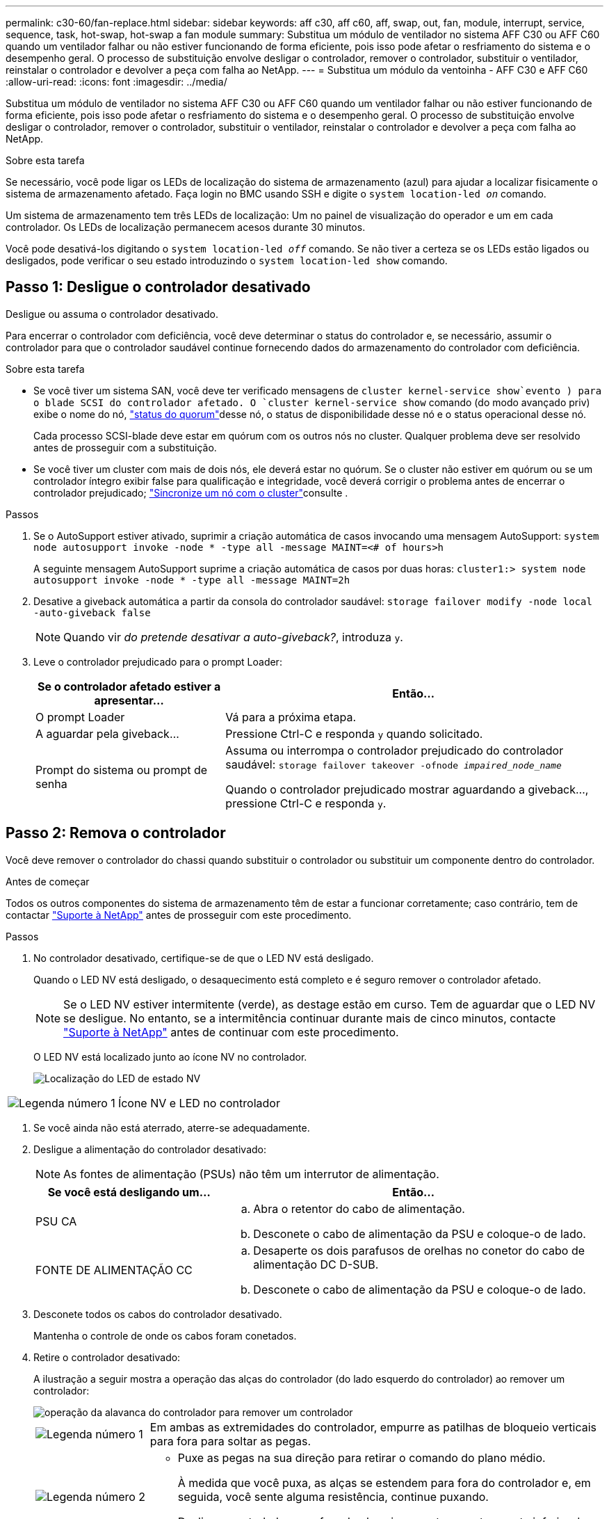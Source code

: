 ---
permalink: c30-60/fan-replace.html 
sidebar: sidebar 
keywords: aff c30, aff c60, aff, swap, out, fan, module, interrupt, service, sequence, task, hot-swap, hot-swap a fan module 
summary: Substitua um módulo de ventilador no sistema AFF C30 ou AFF C60 quando um ventilador falhar ou não estiver funcionando de forma eficiente, pois isso pode afetar o resfriamento do sistema e o desempenho geral. O processo de substituição envolve desligar o controlador, remover o controlador, substituir o ventilador, reinstalar o controlador e devolver a peça com falha ao NetApp. 
---
= Substitua um módulo da ventoinha - AFF C30 e AFF C60
:allow-uri-read: 
:icons: font
:imagesdir: ../media/


[role="lead"]
Substitua um módulo de ventilador no sistema AFF C30 ou AFF C60 quando um ventilador falhar ou não estiver funcionando de forma eficiente, pois isso pode afetar o resfriamento do sistema e o desempenho geral. O processo de substituição envolve desligar o controlador, remover o controlador, substituir o ventilador, reinstalar o controlador e devolver a peça com falha ao NetApp.

.Sobre esta tarefa
Se necessário, você pode ligar os LEDs de localização do sistema de armazenamento (azul) para ajudar a localizar fisicamente o sistema de armazenamento afetado. Faça login no BMC usando SSH e digite o `system location-led _on_` comando.

Um sistema de armazenamento tem três LEDs de localização: Um no painel de visualização do operador e um em cada controlador. Os LEDs de localização permanecem acesos durante 30 minutos.

Você pode desativá-los digitando o `system location-led _off_` comando. Se não tiver a certeza se os LEDs estão ligados ou desligados, pode verificar o seu estado introduzindo o `system location-led show` comando.



== Passo 1: Desligue o controlador desativado

Desligue ou assuma o controlador desativado.

Para encerrar o controlador com deficiência, você deve determinar o status do controlador e, se necessário, assumir o controlador para que o controlador saudável continue fornecendo dados do armazenamento do controlador com deficiência.

.Sobre esta tarefa
* Se você tiver um sistema SAN, você deve ter verificado mensagens de  `cluster kernel-service show`evento ) para o blade SCSI do controlador afetado. O `cluster kernel-service show` comando (do modo avançado priv) exibe o nome do nó, link:https://docs.netapp.com/us-en/ontap/system-admin/display-nodes-cluster-task.html["status do quorum"]desse nó, o status de disponibilidade desse nó e o status operacional desse nó.
+
Cada processo SCSI-blade deve estar em quórum com os outros nós no cluster. Qualquer problema deve ser resolvido antes de prosseguir com a substituição.

* Se você tiver um cluster com mais de dois nós, ele deverá estar no quórum. Se o cluster não estiver em quórum ou se um controlador íntegro exibir false para qualificação e integridade, você deverá corrigir o problema antes de encerrar o controlador prejudicado; link:https://docs.netapp.com/us-en/ontap/system-admin/synchronize-node-cluster-task.html?q=Quorum["Sincronize um nó com o cluster"^]consulte .


.Passos
. Se o AutoSupport estiver ativado, suprimir a criação automática de casos invocando uma mensagem AutoSupport: `system node autosupport invoke -node * -type all -message MAINT=<# of hours>h`
+
A seguinte mensagem AutoSupport suprime a criação automática de casos por duas horas: `cluster1:> system node autosupport invoke -node * -type all -message MAINT=2h`

. Desative a giveback automática a partir da consola do controlador saudável: `storage failover modify -node local -auto-giveback false`
+

NOTE: Quando vir _do pretende desativar a auto-giveback?_, introduza `y`.

. Leve o controlador prejudicado para o prompt Loader:
+
[cols="1,2"]
|===
| Se o controlador afetado estiver a apresentar... | Então... 


 a| 
O prompt Loader
 a| 
Vá para a próxima etapa.



 a| 
A aguardar pela giveback...
 a| 
Pressione Ctrl-C e responda `y` quando solicitado.



 a| 
Prompt do sistema ou prompt de senha
 a| 
Assuma ou interrompa o controlador prejudicado do controlador saudável: `storage failover takeover -ofnode _impaired_node_name_`

Quando o controlador prejudicado mostrar aguardando a giveback..., pressione Ctrl-C e responda `y`.

|===




== Passo 2: Remova o controlador

Você deve remover o controlador do chassi quando substituir o controlador ou substituir um componente dentro do controlador.

.Antes de começar
Todos os outros componentes do sistema de armazenamento têm de estar a funcionar corretamente; caso contrário, tem de contactar https://mysupport.netapp.com/site/global/dashboard["Suporte à NetApp"] antes de prosseguir com este procedimento.

.Passos
. No controlador desativado, certifique-se de que o LED NV está desligado.
+
Quando o LED NV está desligado, o desaquecimento está completo e é seguro remover o controlador afetado.

+

NOTE: Se o LED NV estiver intermitente (verde), as destage estão em curso. Tem de aguardar que o LED NV se desligue. No entanto, se a intermitência continuar durante mais de cinco minutos, contacte https://mysupport.netapp.com/site/global/dashboard["Suporte à NetApp"] antes de continuar com este procedimento.

+
O LED NV está localizado junto ao ícone NV no controlador.

+
image::../media/drw_g_nvmem_led_ieops-1839.svg[Localização do LED de estado NV]



[cols="1,4"]
|===


 a| 
image::../media/icon_round_1.png[Legenda número 1]
 a| 
Ícone NV e LED no controlador

|===
. Se você ainda não está aterrado, aterre-se adequadamente.
. Desligue a alimentação do controlador desativado:
+

NOTE: As fontes de alimentação (PSUs) não têm um interrutor de alimentação.

+
[cols="1,2"]
|===
| Se você está desligando um... | Então... 


 a| 
PSU CA
 a| 
.. Abra o retentor do cabo de alimentação.
.. Desconete o cabo de alimentação da PSU e coloque-o de lado.




 a| 
FONTE DE ALIMENTAÇÃO CC
 a| 
.. Desaperte os dois parafusos de orelhas no conetor do cabo de alimentação DC D-SUB.
.. Desconete o cabo de alimentação da PSU e coloque-o de lado.


|===
. Desconete todos os cabos do controlador desativado.
+
Mantenha o controle de onde os cabos foram conetados.

. Retire o controlador desativado:
+
A ilustração a seguir mostra a operação das alças do controlador (do lado esquerdo do controlador) ao remover um controlador:

+
image::../media/drw_g_and_t_handles_remove_ieops-1837.svg[operação da alavanca do controlador para remover um controlador]

+
[cols="1,4"]
|===


 a| 
image::../media/icon_round_1.png[Legenda número 1]
 a| 
Em ambas as extremidades do controlador, empurre as patilhas de bloqueio verticais para fora para soltar as pegas.



 a| 
image::../media/icon_round_2.png[Legenda número 2]
 a| 
** Puxe as pegas na sua direção para retirar o comando do plano médio.
+
À medida que você puxa, as alças se estendem para fora do controlador e, em seguida, você sente alguma resistência, continue puxando.

** Deslize o controlador para fora do chassi enquanto suporta a parte inferior do controlador e coloque-o em uma superfície plana e estável.




 a| 
image::../media/icon_round_3.png[Legenda número 3]
 a| 
Se necessário, rode as pegas para a posição vertical (junto às patilhas) para as retirar do caminho.

|===
. Abra a tampa do controlador rodando o parafuso de aperto manual no sentido contrário ao dos ponteiros do relógio para soltar e, em seguida, abra a tampa.




== Etapa 3: Substitua o ventilador

Para substituir um ventilador, remova o ventilador com falha e substitua-o por um ventilador novo.

. Identifique o ventilador que você deve substituir verificando as mensagens de erro do console.
. Remova o ventilador com falha:
+
image::../media/drw_g_fan_replace_ieops-1903.svg[Substituição da ventoinha]

+
[cols="1,4"]
|===


 a| 
image::../media/icon_round_1.png[Legenda número 1]
| Segure ambos os lados da ventoinha nos pontos de toque azuis. 


 a| 
image::../media/icon_round_2.png[Legenda número 2]
| Puxe a ventoinha para cima e para fora da respetiva tomada. 
|===
. Insira a ventoinha de substituição alinhando-a nas guias e, em seguida, empurre-a para baixo até que o conetor da ventoinha esteja totalmente encaixado no encaixe.




== Etapa 4: Reinstale o módulo do controlador

Reinstale o controlador no chassi e reinicialize-o.

.Sobre esta tarefa
A ilustração a seguir mostra a operação das alças do controlador (do lado esquerdo de um controlador) ao reinstalar o controlador e pode ser usada como referência para as demais etapas de reinstalação do controlador.

image::../media/drw_g_and_t_handles_reinstall_ieops-1838.svg[operação da alavanca do controlador para instalar um controlador]

[cols="1,4"]
|===


 a| 
image::../media/icon_round_1.png[Legenda número 1]
 a| 
Se tiver girado as pegas do controlador na vertical (junto às patilhas) para as afastar enquanto efetua a manutenção do controlador, rode-as para a posição horizontal.



 a| 
image::../media/icon_round_2.png[Legenda número 2]
 a| 
Empurre as alças para reinserir o controlador no chassi até meio e, quando instruído, empurre até que o controlador esteja totalmente assentado.



 a| 
image::../media/icon_round_3.png[Legenda número 3]
 a| 
Rode as pegas para a posição vertical e bloqueie-as com as patilhas de bloqueio.

|===
.Passos
. Feche a tampa do controlador e rode o parafuso de aperto manual no sentido dos ponteiros do relógio até ficar apertado.
. Introduza o controlador a meio caminho no chassis.
+
Alinhe a parte traseira do controlador com a abertura no chassis e, em seguida, empurre cuidadosamente o controlador utilizando as pegas.

+

NOTE: Não introduza completamente o controlador no chassis até ser instruído a fazê-lo.

. Conete o cabo do console à porta do console no controlador e ao laptop para que o laptop receba mensagens de console quando o controlador for reinicializado.
. Coloque totalmente o controlador no chassis:
+
.. Empurre firmemente as alças até que o controlador atenda ao plano médio e esteja totalmente assentado.
+

NOTE: Não utilize força excessiva ao deslizar o controlador para dentro do chassis; pode danificar os conetores.

.. Rode as pegas do controlador para cima e bloqueie-as com as patilhas.
+

NOTE: O controlador começa a inicializar assim que estiver totalmente assentado no chassi.



. Leve o controlador para o prompt Loader pressionando CTRL-C para abortar o AUTOBOOT.
. Defina a hora e a data no controlador:
+
Certifique-se de que está no prompt Loader do controlador.

+
.. Apresentar a data e a hora no controlador:
+
`show date`

+

NOTE: O padrão de hora e data está em GMT. Tem a opção de apresentar na hora local e no modo 24hrD.

.. Defina a hora atual em GMT:
+
`set time hh:mm:ss`

+
Você pode obter o GMT atual do nó saudável:

+
`date -u`

.. Defina a data atual em GMT:
+
`set date mm/dd/yyyy`

+
Você pode obter o GMT atual do nó saudável
`date -u`



. Recable o controlador conforme necessário.
. Reconecte o cabo de alimentação à fonte de alimentação (PSU).
+
Uma vez que a energia é restaurada para a PSU, o LED de status deve estar verde.

+
[cols="1,2"]
|===
| Se você está reconetando um... | Então... 


 a| 
PSU CA
 a| 
.. Ligue o cabo de alimentação à PSU.
.. Fixe o cabo de alimentação com o fixador do cabo de alimentação.




 a| 
FONTE DE ALIMENTAÇÃO CC
 a| 
.. Ligue o conetor do cabo de alimentação DC D-SUB à PSU.
.. Aperte os dois parafusos de orelhas para fixar o conetor do cabo de alimentação D-SUB DC à PSU.


|===




== Passo 5: Devolva a peça com falha ao NetApp

Devolva a peça com falha ao NetApp, conforme descrito nas instruções de RMA fornecidas com o kit. Consulte a https://mysupport.netapp.com/site/info/rma["Devolução de peças e substituições"] página para obter mais informações.
